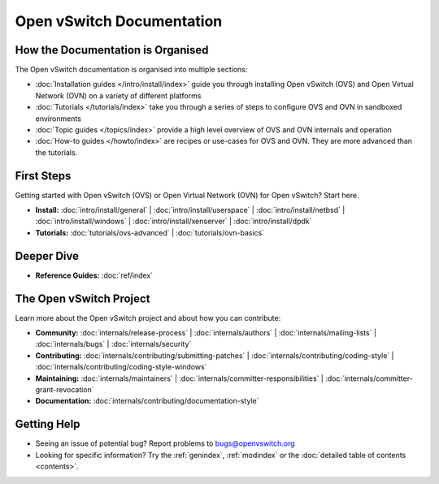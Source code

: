 ..
      Copyright (c) 2016, Stephen Finucane <stephen@that.guru>

      Licensed under the Apache License, Version 2.0 (the "License"); you may
      not use this file except in compliance with the License. You may obtain
      a copy of the License at

          http://www.apache.org/licenses/LICENSE-2.0

      Unless required by applicable law or agreed to in writing, software
      distributed under the License is distributed on an "AS IS" BASIS, WITHOUT
      WARRANTIES OR CONDITIONS OF ANY KIND, either express or implied. See the
      License for the specific language governing permissions and limitations
      under the License.

      Convention for heading levels in Open vSwitch documentation:

      =======  Heading 0 (reserved for the title in a document)
      -------  Heading 1
      ~~~~~~~  Heading 2
      +++++++  Heading 3
      '''''''  Heading 4

      Avoid deeper levels because they do not render well.

==========================
Open vSwitch Documentation
==========================

How the Documentation is Organised
----------------------------------

The Open vSwitch documentation is organised into multiple sections:

- :doc:`Installation guides </intro/install/index>` guide you through
  installing Open vSwitch (OVS) and Open Virtual Network (OVN) on a variety of
  different platforms
- :doc:`Tutorials </tutorials/index>` take you through a series of steps to
  configure OVS and OVN in sandboxed environments
- :doc:`Topic guides </topics/index>` provide a high level overview of OVS and
  OVN internals and operation
- :doc:`How-to guides </howto/index>` are recipes or use-cases for OVS and OVN.
  They are more advanced than the tutorials.

First Steps
-----------

Getting started with Open vSwitch (OVS) or Open Virtual Network (OVN) for Open
vSwitch? Start here.

- **Install:** :doc:`intro/install/general` |
  :doc:`intro/install/userspace` |
  :doc:`intro/install/netbsd` |
  :doc:`intro/install/windows` |
  :doc:`intro/install/xenserver` |
  :doc:`intro/install/dpdk`

- **Tutorials:** :doc:`tutorials/ovs-advanced` |
  :doc:`tutorials/ovn-basics`

Deeper Dive
-----------

- **Reference Guides:** :doc:`ref/index`

The Open vSwitch Project
------------------------

Learn more about the Open vSwitch project and about how you can contribute:

- **Community:** :doc:`internals/release-process` |
  :doc:`internals/authors` |
  :doc:`internals/mailing-lists` |
  :doc:`internals/bugs` |
  :doc:`internals/security`

- **Contributing:** :doc:`internals/contributing/submitting-patches` |
  :doc:`internals/contributing/coding-style` |
  :doc:`internals/contributing/coding-style-windows`

- **Maintaining:** :doc:`internals/maintainers` |
  :doc:`internals/committer-responsibilities` |
  :doc:`internals/committer-grant-revocation`

- **Documentation:** :doc:`internals/contributing/documentation-style`

Getting Help
-------------

- Seeing an issue of potential bug? Report problems to bugs@openvswitch.org

- Looking for specific information? Try the :ref:`genindex`, :ref:`modindex` or
  the :doc:`detailed table of contents <contents>`.

